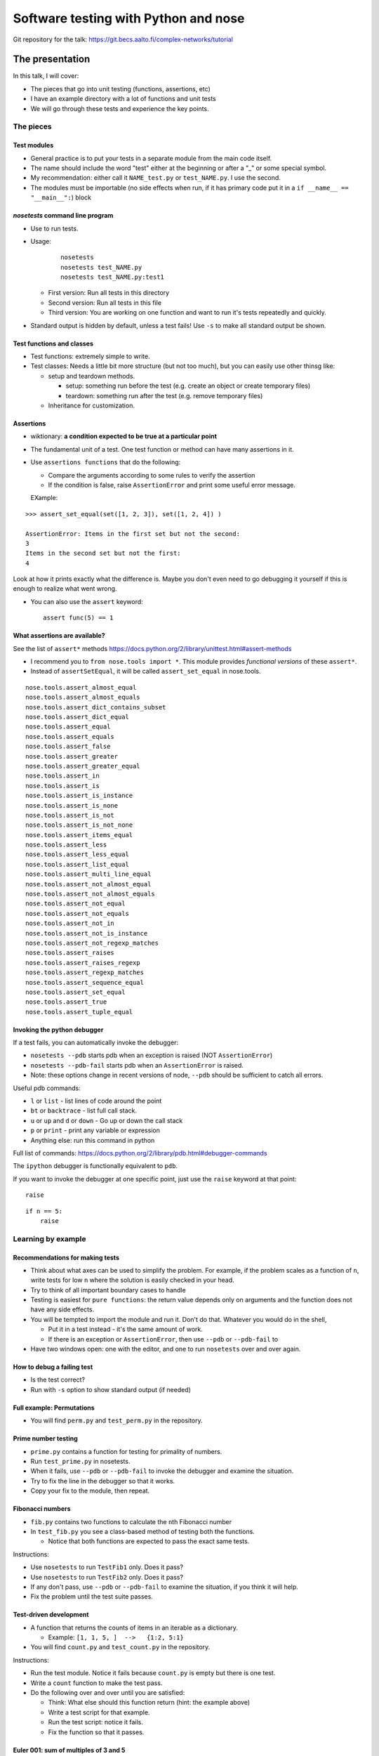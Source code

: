Software testing with Python and nose
*************************************


Git repository for the talk:  https://git.becs.aalto.fi/complex-networks/tutorial



The presentation
================

In this talk, I will cover:

* The pieces that go into unit testing (functions, assertions, etc)

* I have an example directory with a lot of functions and unit tests

* We will go through these tests and experience the key points.

The pieces
----------

Test modules
~~~~~~~~~~~~

* General practice is to put your tests in a separate module from the main code itself.

* The name should include the word "test" either at the beginning or after a "_" or some special symbol.

* My recommendation: either call it ``NAME_test.py`` or ``test_NAME.py``.  I  use the second.

* The modules must be importable (no side effects when run, if it has primary code put it in a ``if __name__ == "__main__":``) block

`nosetests` command line program
~~~~~~~~~~~~~~~~~~~~~~~~~~~~~~~~

* Use to run tests.

* Usage:

   

    ::

       nosetests
       nosetests test_NAME.py
       nosetests test_NAME.py:test1

  * First version: Run all tests in this directory

  * Second version: Run all tests in this file

  * Third version: You are working on one function and want to run it's tests repeatedly and quickly.

* Standard output is hidden by default, unless a test fails!  Use ``-s`` to make all standard output be shown.

Test functions and classes
~~~~~~~~~~~~~~~~~~~~~~~~~~

* Test functions: extremely simple to write.

* Test classes: Needs a little bit more structure (but not too much), but you can easily use other thinsg like:

  * setup and teardown methods.  

    * setup: something run before the test (e.g. create an object or create temporary files)

    * teardown: something run after the test (e.g. remove temporary files)

  * Inheritance for customization.

Assertions
~~~~~~~~~~

* wiktionary: **a condition expected to be true at a particular point**

* The fundamental unit of a test.  One test function or method can have many assertions in it.

* Use ``assertions functions`` that do the following:

  * Compare the arguments according to some rules to verify the assertion

  * If the condition is false, raise ``AssertionError`` and print some useful error message.

  EXample:

::

   >>> assert_set_equal(set([1, 2, 3]), set([1, 2, 4]) )

   AssertionError: Items in the first set but not the second:
   3
   Items in the second set but not the first:
   4

Look at how it prints exactly what the difference is.  Maybe you don't even need to go debugging it yourself if this is enough to realize what went wrong.

* You can also use the ``assert`` keyword:

  ::

     assert func(5) == 1

What assertions are available?
~~~~~~~~~~~~~~~~~~~~~~~~~~~~~~

See the list of ``assert*`` methods https://docs.python.org/2/library/unittest.html#assert-methods

* I recommend you to ``from nose.tools import *``.  This module provides *functional versions* of these ``assert*``.

* Instead of ``assertSetEqual``, it will be called ``assert_set_equal`` in nose.tools.

::

   nose.tools.assert_almost_equal
   nose.tools.assert_almost_equals
   nose.tools.assert_dict_contains_subset
   nose.tools.assert_dict_equal
   nose.tools.assert_equal
   nose.tools.assert_equals
   nose.tools.assert_false
   nose.tools.assert_greater
   nose.tools.assert_greater_equal
   nose.tools.assert_in
   nose.tools.assert_is
   nose.tools.assert_is_instance
   nose.tools.assert_is_none
   nose.tools.assert_is_not
   nose.tools.assert_is_not_none
   nose.tools.assert_items_equal
   nose.tools.assert_less
   nose.tools.assert_less_equal
   nose.tools.assert_list_equal
   nose.tools.assert_multi_line_equal
   nose.tools.assert_not_almost_equal
   nose.tools.assert_not_almost_equals
   nose.tools.assert_not_equal
   nose.tools.assert_not_equals
   nose.tools.assert_not_in
   nose.tools.assert_not_is_instance
   nose.tools.assert_not_regexp_matches
   nose.tools.assert_raises
   nose.tools.assert_raises_regexp
   nose.tools.assert_regexp_matches
   nose.tools.assert_sequence_equal
   nose.tools.assert_set_equal
   nose.tools.assert_true
   nose.tools.assert_tuple_equal

Invoking the python debugger
~~~~~~~~~~~~~~~~~~~~~~~~~~~~

If a test fails, you can automatically invoke the debugger:

* ``nosetests --pdb``  starts pdb when an exception is raised (NOT ``AssertionError``)

* ``nosetests --pdb-fail`` starts pdb when an ``AssertionError`` is raised.

* Note: these options change in recent versions of node, ``--pdb`` should be sufficient to catch all errors.

Useful pdb commands:

* ``l`` or ``list`` - list lines of code around the point

* ``bt`` or ``backtrace`` - list full call stack.

* ``u`` or ``up`` and ``d`` or ``down`` - Go up or down the call stack

* ``p`` or ``print`` - print any variable or expression

* Anything else: run this command in python 

Full list of commands: https://docs.python.org/2/library/pdb.html#debugger-commands

The ``ipython`` debugger is functionally equivalent to ``pdb``.

If you want to invoke the debugger at one specific point, just use the ``raise`` keyword at that point:

::

   raise

::

   if n == 5:
       raise

Learning by example
-------------------

Recommendations for making tests
~~~~~~~~~~~~~~~~~~~~~~~~~~~~~~~~

* Think about what axes can be used to simplify the problem.  For example, if the problem scales as a function of ``n``, write tests for low ``n`` where the solution is easily checked in your head.

* Try to think of all important boundary cases to handle

* Testing is easiest for ``pure functions``: the return value depends only on arguments and the function does not have any side effects.

* You will be tempted to import the module and run it.  Don't do that.  Whatever you would do in the shell,

  * Put it in a test instead - it's the same amount of work.

  * If there is an exception or ``AssertionError``, then use ``--pdb`` or ``--pdb-fail`` to 

* Have two windows open: one with the editor, and one to run ``nosetests`` over and over again.

How to debug a failing test
~~~~~~~~~~~~~~~~~~~~~~~~~~~

* Is the test correct?

* Run with ``-s`` option to show standard output (if needed)

Full example: Permutations
~~~~~~~~~~~~~~~~~~~~~~~~~~

* You will find ``perm.py`` and ``test_perm.py`` in the repository.

Prime number testing
~~~~~~~~~~~~~~~~~~~~

* ``prime.py`` contains a function for testing for primality of numbers.

* Run ``test_prime.py`` in nosetests.

* When it fails, use ``--pdb`` or ``--pdb-fail`` to invoke the debugger and examine the situation.

* Try to fix the line in the debugger so that it works.

* Copy your fix to the module, then repeat.

Fibonacci numbers
~~~~~~~~~~~~~~~~~

* ``fib.py`` contains two functions to calculate the ``n``\ th Fibonacci number

* In ``test_fib.py`` you see a class-based method of testing both the functions.

  * Notice that both functions are expected to pass the exact same tests.

Instructions:

* Use ``nosetests`` to run ``TestFib1`` only.  Does it pass?

* Use ``nosetests`` to run ``TestFib2`` only.  Does it pass?

* If any don't pass, use ``--pdb`` or ``--pdb-fail`` to examine the situation, if you think it will help.

* Fix the problem until the test suite passes.

Test-driven development
~~~~~~~~~~~~~~~~~~~~~~~

* A function that returns the counts of items in an iterable as a dictionary.

  * Example:  ``[1, 1, 5, ]  -->   {1:2, 5:1}``

* You will find ``count.py`` and ``test_count.py`` in the repository.

Instructions:

* Run the test module.  Notice it fails because ``count.py`` is empty but there is one test.

* Write a ``count`` function to make the test pass.

* Do the following over and over until you are satisfied:

  * Think: What else should this function return (hint: the example above)

  * Write a test script for that example.

  * Run the test script: notice it fails.

  * Fix the function so that it passes.

Euler 001: sum of multiples of 3 and 5
~~~~~~~~~~~~~~~~~~~~~~~~~~~~~~~~~~~~~~

Problem: https://projecteuler.net/problem=1

**If we list all the natural numbers below 10 that are multiples of 3 or 5, we get 3, 5, 6 and 9. The sum of these multiples is 23**.

**Find the sum of all the multiples of 3 or 5 below 1000.**

Instructions:

* Make a module ``e001.py`` and solve this problem for general ``n``.

* Make a module ``test_001.py`` and write a test for this function.  Hint:

  ::

     from nose.tools import *
     from e001 import euler001

     def test_001():
        ...

Further topics
--------------

Statistical tests
~~~~~~~~~~~~~~~~~


